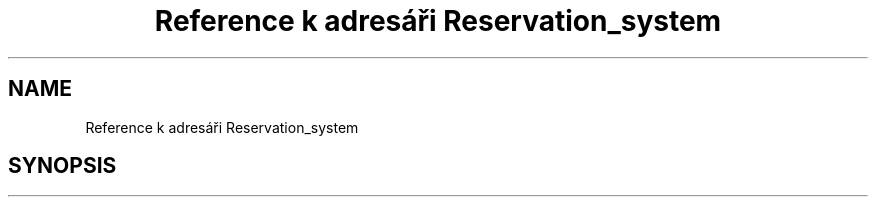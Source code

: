 .TH "Reference k adresáři Reservation_system" 3 "ne 28. kvě 2017" "Version 1.0.0.1" "Reservation system" \" -*- nroff -*-
.ad l
.nh
.SH NAME
Reference k adresáři Reservation_system
.SH SYNOPSIS
.br
.PP

